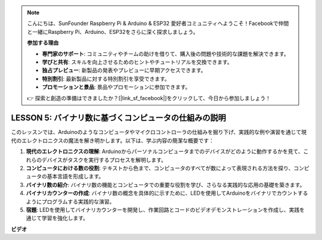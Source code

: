 .. note::

    こんにちは、SunFounder Raspberry Pi & Arduino & ESP32 愛好者コミュニティへようこそ！Facebookで仲間と一緒にRaspberry Pi、Arduino、ESP32をさらに深く探求しましょう。

    **参加する理由**

    - **専門家のサポート**: コミュニティやチームの助けを借りて、購入後の問題や技術的な課題を解決できます。
    - **学びと共有**: スキルを向上させるためのヒントやチュートリアルを交換できます。
    - **独占プレビュー**: 新製品の発表やプレビューに早期アクセスできます。
    - **特別割引**: 最新製品に対する特別割引を享受できます。
    - **プロモーションと景品**: 景品やプロモーションに参加できます。

    👉 探索と創造の準備はできましたか？[|link_sf_facebook|]をクリックして、今日から参加しましょう！

LESSON 5: バイナリ数に基づくコンピュータの仕組みの説明
========================================================

このレッスンでは、Arduinoのようなコンピュータやマイクロコントローラの仕組みを掘り下げ、実践的な例や演習を通じて現代のエレクトロニクスの魔法を解き明かします。以下は、学ぶ内容の簡潔な概要です：

1. **現代のエレクトロニクスの理解**: Arduinoからパーソナルコンピュータまでのデバイスがどのように動作するかを見て、これらのデバイスがタスクを実行するプロセスを解明します。
2. **コンピュータにおける数の役割**: テキストから色まで、コンピュータのすべてが数によって表現される方法を探り、コンピュータの基本言語を形成します。
3. **バイナリ数の紹介**: バイナリ数の機能とコンピュータでの重要な役割を学び、さらなる実践的な応用の基礎を築きます。
4. **バイナリカウンターの作成**: バイナリ数の概念を具体的に示すために、LEDを使用してArduinoをバイナリでカウントするようにプログラムする実践的な演習。
5. **宿題**: LEDを使用してバイナリカウンターを開発し、作業回路とコードのビデオデモンストレーションを作成し、実践を通じて学習を強化します。

**ビデオ**

.. raw:: html

    <iframe width="700" height="500" src="https://www.youtube.com/embed/cSOpMpynXAI?si=o9Q1tTC1X1B9teef" title="YouTube video player" frameborder="0" allow="accelerometer; autoplay; clipboard-write; encrypted-media; gyroscope; picture-in-picture; web-share" allowfullscreen></iframe>

